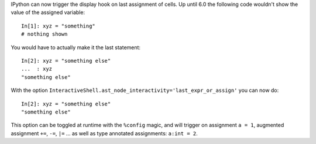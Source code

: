 IPython can now trigger the display hook on last assignment of cells.
Up until 6.0 the following code wouldn't show the value of the assigned
variable::

    In[1]: xyz = "something"
    # nothing shown

You would have to actually make it the last statement::

    In[2]: xyz = "something else"
    ...  : xyz
    "something else"

With the option ``InteractiveShell.ast_node_interactivity='last_expr_or_assign'``
you can now do::

    In[2]: xyz = "something else"
    "something else"

This option can be toggled at runtime with the ``%config`` magic, and will
trigger on assignment ``a = 1``, augmented assignment ``+=``, ``-=``, ``|=`` ...
as well as type annotated assignments: ``a:int = 2``.

